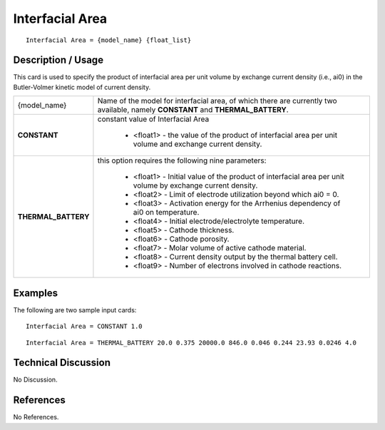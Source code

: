********************
**Interfacial Area**
********************

::

   Interfacial Area = {model_name} {float_list}

-----------------------
**Description / Usage**
-----------------------

This card is used to specify the product of interfacial area per unit volume by exchange
current density (i.e., ai0) in the Butler-Volmer kinetic model of current density.

+----------------------+-------------------------------------------------------------------------------------+
|{model_name}          |Name of the model for interfacial area, of which there are currently two available,  |
|                      |namely **CONSTANT** and **THERMAL_BATTERY**.                                         |
+----------------------+-------------------------------------------------------------------------------------+
|**CONSTANT**          |constant value of Interfacial Area                                                   |
|                      |                                                                                     |
|                      | * <float1> - the value of the product of interfacial area per unit volume and       |
|                      |   exchange current density.                                                         |
+----------------------+-------------------------------------------------------------------------------------+
|**THERMAL_BATTERY**   |this option requires the following nine parameters:                                  |
|                      |                                                                                     |
|                      | * <float1> - Initial value of the product of interfacial area per unit volume by    |
|                      |   exchange current density.                                                         |
|                      | * <float2> - Limit of electrode utilization beyond which ai0 = 0.                   |
|                      | * <float3> - Activation energy for the Arrhenius dependency of ai0 on temperature.  |
|                      | * <float4> - Initial electrode/electrolyte temperature.                             |
|                      | * <float5> - Cathode thickness.                                                     |
|                      | * <float6> - Cathode porosity.                                                      |
|                      | * <float7> - Molar volume of active cathode material.                               |
|                      | * <float8> - Current density output by the thermal battery cell.                    |
|                      | * <float9> - Number of electrons involved in cathode reactions.                     |
+----------------------+-------------------------------------------------------------------------------------+

------------
**Examples**
------------

The following are two sample input cards:

::

   Interfacial Area = CONSTANT 1.0

::

   Interfacial Area = THERMAL_BATTERY 20.0 0.375 20000.0 846.0 0.046 0.244 23.93 0.0246 4.0

-------------------------
**Technical Discussion**
-------------------------

No Discussion.



--------------
**References**
--------------

No References.